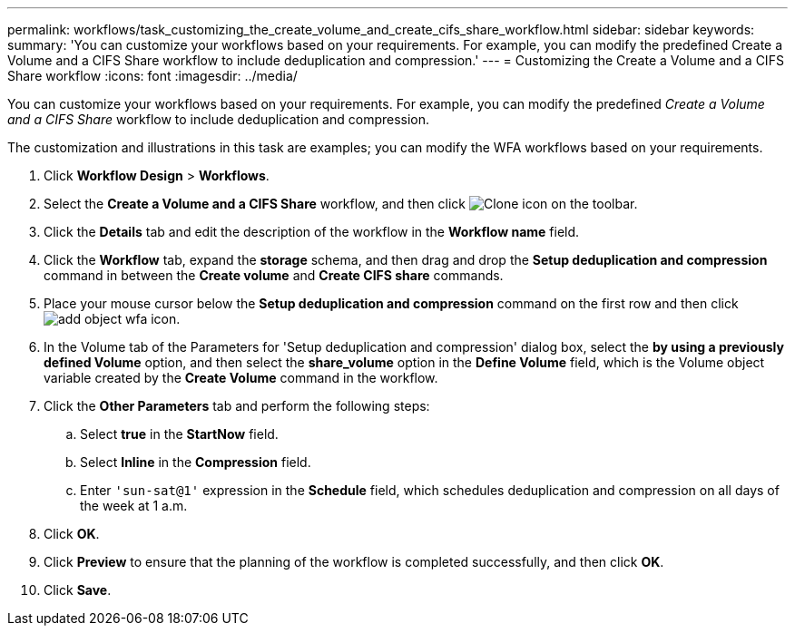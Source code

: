 ---
permalink: workflows/task_customizing_the_create_volume_and_create_cifs_share_workflow.html
sidebar: sidebar
keywords: 
summary: 'You can customize your workflows based on your requirements. For example, you can modify the predefined Create a Volume and a CIFS Share workflow to include deduplication and compression.'
---
= Customizing the Create a Volume and a CIFS Share workflow
:icons: font
:imagesdir: ../media/

[.lead]
You can customize your workflows based on your requirements. For example, you can modify the predefined _Create a Volume and a CIFS Share_ workflow to include deduplication and compression.

The customization and illustrations in this task are examples; you can modify the WFA workflows based on your requirements.

. Click *Workflow Design* > *Workflows*.
. Select the *Create a Volume and a CIFS Share* workflow, and then click image:../media/clone_wfa_icon.gif[Clone icon] on the toolbar.
. Click the *Details* tab and edit the description of the workflow in the *Workflow name* field.
. Click the *Workflow* tab, expand the *storage* schema, and then drag and drop the *Setup deduplication and compression* command in between the *Create volume* and *Create CIFS share* commands.
. Place your mouse cursor below the *Setup deduplication and compression* command on the first row and then click image:../media/add_object_wfa_icon.gif[].
. In the Volume tab of the Parameters for 'Setup deduplication and compression' dialog box, select the *by using a previously defined Volume* option, and then select the *share_volume* option in the *Define Volume* field, which is the Volume object variable created by the *Create Volume* command in the workflow.
. Click the *Other Parameters* tab and perform the following steps:
 .. Select *true* in the *StartNow* field.
 .. Select *Inline* in the *Compression* field.
 .. Enter `'sun-sat@1'` expression in the *Schedule* field, which schedules deduplication and compression on all days of the week at 1 a.m.
. Click *OK*.
. Click *Preview* to ensure that the planning of the workflow is completed successfully, and then click *OK*.
. Click *Save*.
